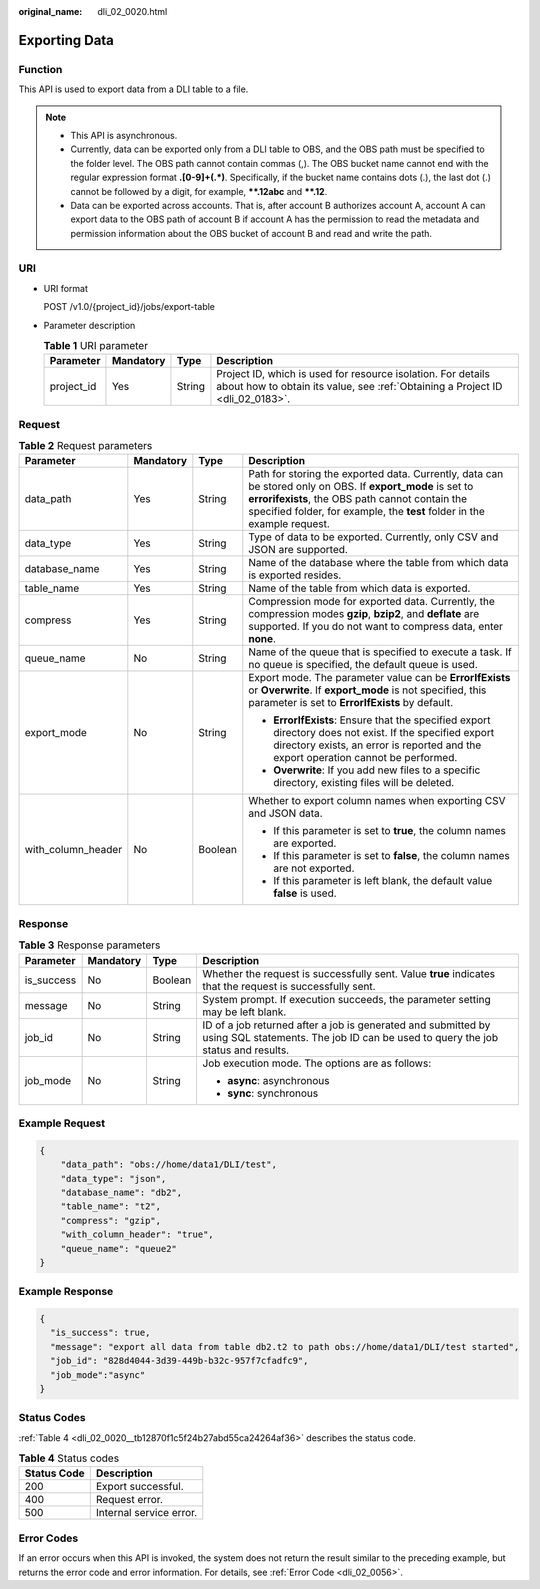 :original_name: dli_02_0020.html

.. _dli_02_0020:

Exporting Data
==============

Function
--------

This API is used to export data from a DLI table to a file.

.. note::

   -  This API is asynchronous.
   -  Currently, data can be exported only from a DLI table to OBS, and the OBS path must be specified to the folder level. The OBS path cannot contain commas (,). The OBS bucket name cannot end with the regular expression format **.[0-9]+(.*)**. Specifically, if the bucket name contains dots (.), the last dot (.) cannot be followed by a digit, for example, **\**.12abc** and **\**.12**.
   -  Data can be exported across accounts. That is, after account B authorizes account A, account A can export data to the OBS path of account B if account A has the permission to read the metadata and permission information about the OBS bucket of account B and read and write the path.

URI
---

-  URI format

   POST /v1.0/{project_id}/jobs/export-table

-  Parameter description

   .. table:: **Table 1** URI parameter

      +------------+-----------+--------+-----------------------------------------------------------------------------------------------------------------------------------------------+
      | Parameter  | Mandatory | Type   | Description                                                                                                                                   |
      +============+===========+========+===============================================================================================================================================+
      | project_id | Yes       | String | Project ID, which is used for resource isolation. For details about how to obtain its value, see :ref:`Obtaining a Project ID <dli_02_0183>`. |
      +------------+-----------+--------+-----------------------------------------------------------------------------------------------------------------------------------------------+

Request
-------

.. table:: **Table 2** Request parameters

   +--------------------+-----------------+-----------------+-------------------------------------------------------------------------------------------------------------------------------------------------------------------------------------------------------------------------------------------+
   | Parameter          | Mandatory       | Type            | Description                                                                                                                                                                                                                               |
   +====================+=================+=================+===========================================================================================================================================================================================================================================+
   | data_path          | Yes             | String          | Path for storing the exported data. Currently, data can be stored only on OBS. If **export_mode** is set to **errorifexists**, the OBS path cannot contain the specified folder, for example, the **test** folder in the example request. |
   +--------------------+-----------------+-----------------+-------------------------------------------------------------------------------------------------------------------------------------------------------------------------------------------------------------------------------------------+
   | data_type          | Yes             | String          | Type of data to be exported. Currently, only CSV and JSON are supported.                                                                                                                                                                  |
   +--------------------+-----------------+-----------------+-------------------------------------------------------------------------------------------------------------------------------------------------------------------------------------------------------------------------------------------+
   | database_name      | Yes             | String          | Name of the database where the table from which data is exported resides.                                                                                                                                                                 |
   +--------------------+-----------------+-----------------+-------------------------------------------------------------------------------------------------------------------------------------------------------------------------------------------------------------------------------------------+
   | table_name         | Yes             | String          | Name of the table from which data is exported.                                                                                                                                                                                            |
   +--------------------+-----------------+-----------------+-------------------------------------------------------------------------------------------------------------------------------------------------------------------------------------------------------------------------------------------+
   | compress           | Yes             | String          | Compression mode for exported data. Currently, the compression modes **gzip**, **bzip2**, and **deflate** are supported. If you do not want to compress data, enter **none**.                                                             |
   +--------------------+-----------------+-----------------+-------------------------------------------------------------------------------------------------------------------------------------------------------------------------------------------------------------------------------------------+
   | queue_name         | No              | String          | Name of the queue that is specified to execute a task. If no queue is specified, the default queue is used.                                                                                                                               |
   +--------------------+-----------------+-----------------+-------------------------------------------------------------------------------------------------------------------------------------------------------------------------------------------------------------------------------------------+
   | export_mode        | No              | String          | Export mode. The parameter value can be **ErrorIfExists** or **Overwrite**. If **export_mode** is not specified, this parameter is set to **ErrorIfExists** by default.                                                                   |
   |                    |                 |                 |                                                                                                                                                                                                                                           |
   |                    |                 |                 | -  **ErrorIfExists**: Ensure that the specified export directory does not exist. If the specified export directory exists, an error is reported and the export operation cannot be performed.                                             |
   |                    |                 |                 | -  **Overwrite**: If you add new files to a specific directory, existing files will be deleted.                                                                                                                                           |
   +--------------------+-----------------+-----------------+-------------------------------------------------------------------------------------------------------------------------------------------------------------------------------------------------------------------------------------------+
   | with_column_header | No              | Boolean         | Whether to export column names when exporting CSV and JSON data.                                                                                                                                                                          |
   |                    |                 |                 |                                                                                                                                                                                                                                           |
   |                    |                 |                 | -  If this parameter is set to **true**, the column names are exported.                                                                                                                                                                   |
   |                    |                 |                 | -  If this parameter is set to **false**, the column names are not exported.                                                                                                                                                              |
   |                    |                 |                 | -  If this parameter is left blank, the default value **false** is used.                                                                                                                                                                  |
   +--------------------+-----------------+-----------------+-------------------------------------------------------------------------------------------------------------------------------------------------------------------------------------------------------------------------------------------+

Response
--------

.. table:: **Table 3** Response parameters

   +-----------------+-----------------+-----------------+--------------------------------------------------------------------------------------------------------------------------------------------------+
   | Parameter       | Mandatory       | Type            | Description                                                                                                                                      |
   +=================+=================+=================+==================================================================================================================================================+
   | is_success      | No              | Boolean         | Whether the request is successfully sent. Value **true** indicates that the request is successfully sent.                                        |
   +-----------------+-----------------+-----------------+--------------------------------------------------------------------------------------------------------------------------------------------------+
   | message         | No              | String          | System prompt. If execution succeeds, the parameter setting may be left blank.                                                                   |
   +-----------------+-----------------+-----------------+--------------------------------------------------------------------------------------------------------------------------------------------------+
   | job_id          | No              | String          | ID of a job returned after a job is generated and submitted by using SQL statements. The job ID can be used to query the job status and results. |
   +-----------------+-----------------+-----------------+--------------------------------------------------------------------------------------------------------------------------------------------------+
   | job_mode        | No              | String          | Job execution mode. The options are as follows:                                                                                                  |
   |                 |                 |                 |                                                                                                                                                  |
   |                 |                 |                 | -  **async**: asynchronous                                                                                                                       |
   |                 |                 |                 | -  **sync**: synchronous                                                                                                                         |
   +-----------------+-----------------+-----------------+--------------------------------------------------------------------------------------------------------------------------------------------------+

Example Request
---------------

.. code-block::

   {
       "data_path": "obs://home/data1/DLI/test",
       "data_type": "json",
       "database_name": "db2",
       "table_name": "t2",
       "compress": "gzip",
       "with_column_header": "true",
       "queue_name": "queue2"
   }

Example Response
----------------

.. code-block::

   {
     "is_success": true,
     "message": "export all data from table db2.t2 to path obs://home/data1/DLI/test started",
     "job_id": "828d4044-3d39-449b-b32c-957f7cfadfc9",
     "job_mode":"async"
   }

Status Codes
------------

:ref:`Table 4 <dli_02_0020__tb12870f1c5f24b27abd55ca24264af36>` describes the status code.

.. _dli_02_0020__tb12870f1c5f24b27abd55ca24264af36:

.. table:: **Table 4** Status codes

   =========== =======================
   Status Code Description
   =========== =======================
   200         Export successful.
   400         Request error.
   500         Internal service error.
   =========== =======================

Error Codes
-----------

If an error occurs when this API is invoked, the system does not return the result similar to the preceding example, but returns the error code and error information. For details, see :ref:`Error Code <dli_02_0056>`.
